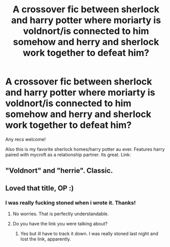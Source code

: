 #+TITLE: A crossover fic between sherlock and harry potter where moriarty is voldnort/is connected to him somehow and herry and sherlock work together to defeat him?

* A crossover fic between sherlock and harry potter where moriarty is voldnort/is connected to him somehow and herry and sherlock work together to defeat him?
:PROPERTIES:
:Author: jSubbz
:Score: 5
:DateUnix: 1453101674.0
:DateShort: 2016-Jan-18
:FlairText: Request
:END:
Any recs welcome!

Also this is my favorite sherlock homes/harry potter au ever. Features harry paired with mycroft as a relationship partner. Its great. Link:


** "Voldnort" and "herrie". Classic.
:PROPERTIES:
:Author: the_long_way_round25
:Score: 7
:DateUnix: 1453114902.0
:DateShort: 2016-Jan-18
:END:


** Loved that title, OP :)
:PROPERTIES:
:Score: 2
:DateUnix: 1453131136.0
:DateShort: 2016-Jan-18
:END:

*** I was really fucking stoned when i wrote it. Thanks!
:PROPERTIES:
:Author: jSubbz
:Score: 3
:DateUnix: 1453139604.0
:DateShort: 2016-Jan-18
:END:

**** No worries. That is perfectly understandable.
:PROPERTIES:
:Score: 1
:DateUnix: 1453139681.0
:DateShort: 2016-Jan-18
:END:


**** Do you have the link you were talking about?
:PROPERTIES:
:Author: anathea
:Score: 1
:DateUnix: 1453156531.0
:DateShort: 2016-Jan-19
:END:

***** Yes but ill have to track it down. I was really stoned last night and lost the link, apparently.
:PROPERTIES:
:Author: jSubbz
:Score: 2
:DateUnix: 1453165224.0
:DateShort: 2016-Jan-19
:END:
